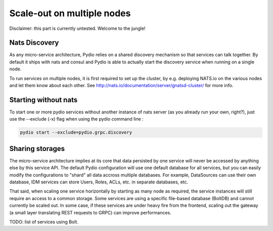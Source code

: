 Scale-out on multiple nodes
===========================

Disclaimer: this part is currently untested. Welcome to the jungle!

Nats Discovery
**************

As any micro-service architecture, Pydio relies on a shared discovery mechanism so that services can talk together. By default it ships with nats and consul and Pydio is able to actually start the discovery service when running on a single node.

To run services on multiple nodes, it is first required to set up the cluster, by e.g. deploying NATS.io on the various nodes and let them know about each other. See http://nats.io/documentation/server/gnatsd-cluster/ for more info.

Starting without nats
*********************

To start one or more pydio services without another instance of nats server (as you already run your own, right?), just use the --exclude (-x) flag when using the pydio command line :

.. code:: bash

    pydio start --exclude=pydio.grpc.discovery


Sharing storages
****************

The micro-service architecture implies at its core that data persisted by one service will never be accessed by anything else by this service API. The default Pydio configuration will use one default database for all services, but you can easily modify the configurations to "shard" all data accross multiple databases. For example, DataSources can use their own database, IDM services can store Users, Roles, ACLs, etc. in separate databases, etc.

That said, when scaling one service horizontally by starting as many node as required, the service instances will still require an access to a common storage. Some services are using a specific file-based database (BoltDB) and cannot currently be scaled out. In some case, if these services are under heavy fire from the frontend, scaling out the gateway (a small layer translating REST requests to GRPC) can improve performances.

TODO: list of services using Bolt.